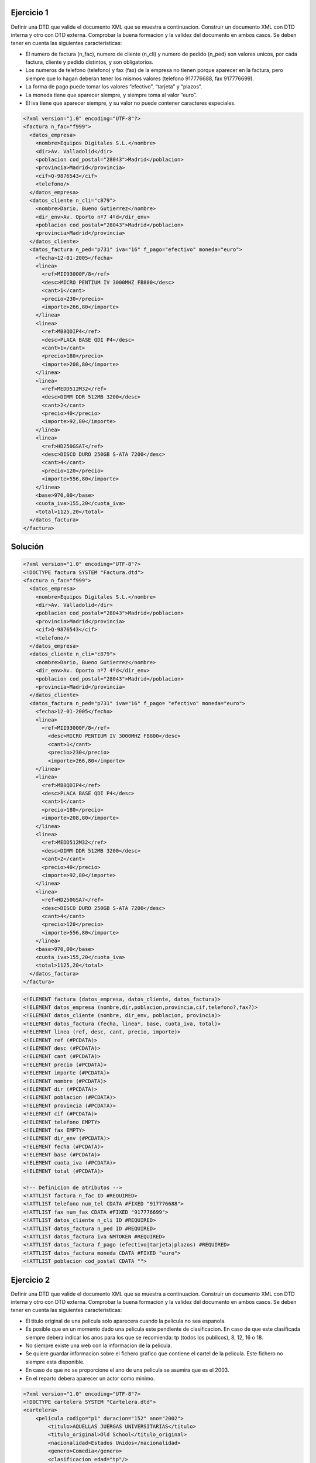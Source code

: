 Ejercicio 1
-----------

Definir una DTD que valide el documento XML que se muestra a continuacion.
Construir un documento XML con DTD interna y otro con DTD externa. Comprobar la buena formacion y la validez del documento en ambos casos.
Se deben tener en cuenta las siguientes caracteristicas:

• El numero de factura (n_fac), numero de cliente (n_cli) y numero de pedido (n_ped) son valores unicos, por cada factura, cliente y pedido distintos, y son obligatorios.

• Los numeros de telefono (telefono) y fax (fax) de la empresa no tienen porque aparecer en la factura, pero siempre que lo hagan deberan tener los mismos valores (telefono 917776688, fax 917776699).

• La forma de pago puede tomar los valores “efectivo”, “tarjeta” y “plazos”.

• La moneda tiene que aparecer siempre, y siempre toma al valor “euro”.

• El iva tiene que aparecer siempre, y su valor no puede contener caracteres especiales.


.. code-block:: xml
	
	<?xml version="1.0" encoding="UTF-8"?>
	<factura n_fac="f999">
	  <datos_empresa>
	    <nombre>Equipos Digitales S.L.</nombre>
	    <dir>Av. Valladolid</dir>
	    <poblacion cod_postal="28043">Madrid</poblacion>
	    <provincia>Madrid</provincia>
	    <cif>Q-9876543</cif>
	    <telefono/>
	  </datos_empresa>
	  <datos_cliente n_cli="c879">
	    <nombre>Dario, Bueno Gutierrez</nombre>
	    <dir_env>Av. Oporto nº7 4ºd</dir_env>
	    <poblacion cod_postal="28043">Madrid</poblacion>
	    <provincia>Madrid</provincia>
	  </datos_cliente>
	  <datos_factura n_ped="p731" iva="16" f_pago="efectivo" moneda="euro">
	    <fecha>12-01-2005</fecha>
	    <linea>
	      <ref>MII93000F/8</ref>
	      <desc>MICRO PENTIUM IV 3000MHZ FB800</desc>
	      <cant>1</cant>
	      <precio>230</precio>
	      <importe>266,80</importe>
	    </linea>
	    <linea>
	      <ref>MB8QDIP4</ref>
	      <desc>PLACA BASE QDI P4</desc>
	      <cant>1</cant>
	      <precio>180</precio>
	      <importe>208,80</importe>
	    </linea>
	    <linea>
	      <ref>MEDD512M32</ref>
	      <desc>DIMM DDR 512MB 3200</desc>
	      <cant>2</cant>
	      <precio>40</precio>
	      <importe>92,80</importe>
	    </linea>
	    <linea>
	      <ref>HD250GSA7</ref>
	      <desc>DISCO DURO 250GB S-ATA 7200</desc>
	      <cant>4</cant>
	      <precio>120</precio>
	      <importe>556,80</importe>
	    </linea>
	    <base>970,00</base>
	    <cuota_iva>155,20</cuota_iva>
	    <total>1125,20</total>
	  </datos_factura>
	</factura>
	
..

Solución
--------

.. code-block:: xml

	<?xml version="1.0" encoding="UTF-8"?>
	<!DOCTYPE factura SYSTEM "Factura.dtd">
	<factura n_fac="f999"> 
	  <datos_empresa> 
	    <nombre>Equipos Digitales S.L.</nombre> 
	    <dir>Av. Valladolid</dir> 
	    <poblacion cod_postal="28043">Madrid</poblacion> 
	    <provincia>Madrid</provincia> 
	    <cif>Q-9876543</cif> 
	    <telefono/> 
	  </datos_empresa> 
	  <datos_cliente n_cli="c879"> 
	    <nombre>Dario, Bueno Gutierrez</nombre> 
	    <dir_env>Av. Oporto nº7 4ºd</dir_env> 
	    <poblacion cod_postal="28043">Madrid</poblacion> 
	    <provincia>Madrid</provincia> 
	  </datos_cliente> 
	  <datos_factura n_ped="p731" iva="16" f_pago= "efectivo" moneda="euro"> 
	    <fecha>12-01-2005</fecha> 
	    <linea> 
	      <ref>MII93000F/8</ref> 
	        <desc>MICRO PENTIUM IV 3000MHZ FB800</desc> 
	        <cant>1</cant> 
	        <precio>230</precio> 
	        <importe>266,80</importe> 
	    </linea> 
	    <linea> 
	      <ref>MB8QDIP4</ref> 
	      <desc>PLACA BASE QDI P4</desc> 
	      <cant>1</cant> 
	      <precio>180</precio> 
	      <importe>208,80</importe> 
	    </linea> 
	    <linea> 
	      <ref>MEDD512M32</ref> 
	      <desc>DIMM DDR 512MB 3200</desc> 
	      <cant>2</cant> 
	      <precio>40</precio> 
	      <importe>92,80</importe> 
	    </linea> 
	    <linea> 
	      <ref>HD250GSA7</ref> 
	      <desc>DISCO DURO 250GB S-ATA 7200</desc> 
	      <cant>4</cant> 
	      <precio>120</precio> 
	      <importe>556,80</importe> 
	    </linea> 
	    <base>970,00</base> 
	    <cuota_iva>155,20</cuota_iva>
	    <total>1125,20</total> 
	  </datos_factura>
	</factura> 

..

.. code-block:: dtd

 <!ELEMENT factura (datos_empresa, datos_cliente, datos_factura)>
 <!ELEMENT datos_empresa (nombre,dir,poblacion,provincia,cif,telefono?,fax?)>
 <!ELEMENT datos_cliente (nombre, dir_env, poblacion, provincia)>
 <!ELEMENT datos_factura (fecha, linea*, base, cuota_iva, total)>
 <!ELEMENT linea (ref, desc, cant, precio, importe)>
 <!ELEMENT ref (#PCDATA)>
 <!ELEMENT desc (#PCDATA)>
 <!ELEMENT cant (#PCDATA)>
 <!ELEMENT precio (#PCDATA)>
 <!ELEMENT importe (#PCDATA)>
 <!ELEMENT nombre (#PCDATA)>
 <!ELEMENT dir (#PCDATA)>
 <!ELEMENT poblacion (#PCDATA)>
 <!ELEMENT provincia (#PCDATA)>
 <!ELEMENT cif (#PCDATA)>
 <!ELEMENT telefono EMPTY>
 <!ELEMENT fax EMPTY>
 <!ELEMENT dir_env (#PCDATA)>
 <!ELEMENT fecha (#PCDATA)>
 <!ELEMENT base (#PCDATA)>
 <!ELEMENT cuota_iva (#PCDATA)>
 <!ELEMENT total (#PCDATA)>

 <!-- Definicion de atributos -->
 <!ATTLIST factura n_fac ID #REQUIRED>
 <!ATTLIST telefono num_tel CDATA #FIXED "917776688">
 <!ATTLIST fax num_fax CDATA #FIXED "917776699">
 <!ATTLIST datos_cliente n_cli ID #REQUIRED>
 <!ATTLIST datos_factura n_ped ID #REQUIRED>
 <!ATTLIST datos_factura iva NMTOKEN #REQUIRED>
 <!ATTLIST datos_factura f_pago (efectivo|tarjeta|plazos) #REQUIRED>
 <!ATTLIST datos_factura moneda CDATA #FIXED "euro">
 <!ATTLIST poblacion cod_postal CDATA "">

..


Ejercicio 2
-----------

Definir una DTD que valide el documento XML que se muestra a continuacion. Construir un documento XML con DTD interna y otro con DTD externa. Comprobar la buena formacion y la validez del documento en ambos casos.
Se deben tener en cuenta las siguientes caracteristicas:

• El titulo original de una pelicula solo aparecera cuando la pelicula no sea espanola.

• Es posible que en un momento dado una pelicula este pendiente de clasificacion. En caso de que este clasificada siempre debera indicar los anos para los que se recomienda: tp (todos los publicos), 8, 12, 16 o 18.

• No siempre existe una web con la informacion de la pelicula.

• Se quiere guardar informacion sobre el fichero grafico que contiene el cartel de la pelicula. Este fichero no siempre esta disponible.

• En caso de que no se proporcione el ano de una pelicula se asumira que es el 2003.

• En el reparto debera aparecer un actor como minimo.


.. code-block:: xml

	<?xml version="1.0" encoding="UTF-8"?>
	<!DOCTYPE cartelera SYSTEM "Cartelera.dtd">
	<cartelera>
	    <pelicula codigo="p1" duracion="152" ano="2002">
	        <titulo>AQUELLAS JUERGAS UNIVERSITARIAS</titulo>
	        <titulo_original>Old School</titulo_original>
	        <nacionalidad>Estados Unidos</nacionalidad>
	        <genero>Comedia</genero>
	        <clasificacion edad="tp"/>
	        <sinopsis>
	            Mitch, Frank y Beanie son tres amigos treintaneros cuyas vidas no son
	            exactamente lo que esperaban. Mitch tiene una novia un poco alocada.
	            Frank se ha casado y su matrimonio nada tiene que ver con las juergas
	            salvajes que organizaban anos atras. Y Beanie es un padre de familia que
	            se muere por recuperar su alocada juventud. Pero las cosas cambian
	            cuando Beanie sugiere que creen su propia fraternidad, en la nueva casa
	            que Mitch tiene junto al campus de la universidad. Una ocasion para
	            revivir tiempos gloriosos, hacer nuevos amigos y de volver a sus viejas,
	            salvajes y desmadradas juergas de estudiantes.
	        </sinopsis>
	        <director>Todd Philips</director>
	        <reparto>
	            <actor>Luke Wilson</actor>
	            <actor>Will Farrel</actor>
	            <actor>Vince Vaughn</actor>
	        </reparto>
	        <web>http://www.uip.es</web>
	        <cartel>caratulas/Aquellas juergas.jpg</cartel>
	    </pelicula>
	    <pelicula codigo="p17" duracion="06">
	        <titulo>EL ORO DE MOSCu</titulo>
	        <nacionalidad>Espana</nacionalidad>
	        <genero>Comedia</genero>
	        <sin_clasificar/>
	        <sinopsis>
	            Por una extrana coincidencia del destino, alguien recibe una
	            informacion extraconfidencial de un anciano en sus ultimos
	            segundos de vida: el secreto mejor guardado de la historia. El
	            receptor, un trabajador de hospital, se lo comunica secretamente
	            a un supuesto amigo. Ambos inician una aventura rocambolesca y
	            llena de misterio. Ante la inutilidad de sus intentos y muy a
	            su pesar, tienen que recurrir a otras personas que asi mismo van
	            cayendo en el pozo sin fondo que conlleva descifrar el enigma.
	        </sinopsis>
	        <director>Jesus Bonilla</director>
	        <reparto>
	            <actor>Jesus Bonilla</actor>
	            <actor>Santiago Segura</actor>
	            <actor>Alfredo Landa</actor>
	            <actor>Concha Velasco</actor>
	            <actor>Antonio Resines</actor>
	            <actor>Gabino Diego</actor>
	            <actor>Maria Barranco</actor>
	        </reparto>
	    </pelicula>
	</cartelera>

..

Solución 
--------

.. code-block:: xml

	<?xml version="1.0" encoding="UTF-8"?>
	<!DOCTYPE cartelera SYSTEM "Cartelera.dtd">
	<cartelera>
	    <pelicula codigo="p1" duracion="152" ano="2002">
	        <titulo>AQUELLAS JUERGAS UNIVERSITARIAS</titulo>
	        <titulo_original>Old School</titulo_original>
	        <nacionalidad>Estados Unidos</nacionalidad>
	        <genero>Comedia</genero>
	        <clasificacion edad="tp"/>
	        <sinopsis>
	            Mitch, Frank y Beanie son tres amigos treintaneros cuyas vidas no son exactamente lo que esperaban. Mitch tiene una novia ninfomana que se mete en la cama con el primero que agarra. Frank se ha casado y su matrimonio nada tiene que ver con las juergas salvajes que organizaban anos atras. Y Beanie es un padre de familia que se muere por recuperar su alocada juventud. Pero las cosas cambian cuando Beanie sugiere que creen su propia fraternidad, en la nueva casa que Mitch tiene junto al campus de la universidad. Una ocasion para revivir tiempos gloriosos, hacer nuevos amigos y de volver a sus viejas, salvajes y desmadradas juergas de estudiantes.
	        </sinopsis>
	        <director>Todd Philips</director>
	        <reparto>
	            <actor>Luke Wilson</actor>
	            <actor>Will Farrel</actor>
	            <actor>Vince Vaughn</actor>
	        </reparto>
	        <web>http://www.uip.es</web>
	        <cartel>caratulas/Aquellas juergas.jpg</cartel>
	    </pelicula>
	    <pelicula codigo="p17" duracion="06">
	        <titulo>EL ORO DE MOSCu</titulo>
	        <nacionalidad>Espana</nacionalidad>
	        <genero>Comedia</genero>
	        <sin_clasificar/>
	        <sinopsis>
	            Por una extrana coincidencia del destino, alguien recibe una informacion extraconfidencial de un anciano en sus ultimos segundos de vida: el secreto mejor guardado de la Historia. El receptor, un trabajador de hospital, se lo comunica secretamente a un supuesto amigo. Ambos inician una aventura rocambolesca y llena de misterio. Ante la inutilidad de sus intentos y muy a su pesar, tienen que recurrir a otras personas que asi mismo van cayendo en el pozo sin fondo que conlleva descifrar el enigma.
	        </sinopsis>
	        <director>Jesus Bonilla</director>
	        <reparto>
	            <actor>Jesus Bonilla</actor>
	            <actor>Santiago Segura</actor>
	            <actor>Alfredo Landa</actor>
	            <actor>Concha Velasco</actor>
	            <actor>Antonio Resines</actor>
	            <actor>Gabino Diego</actor>
	            <actor>Maria Barranco</actor>
	        </reparto>
	    </pelicula>
	</cartelera>

..

.. code-block:: dtd

	<!-- DEFINICIoN DE ELEMENTOS -->
	 <!ELEMENT cartelera (pelicula)*>
	 <!ELEMENT pelicula (titulo, titulo_original?, nacionalidad, genero, (clasificacion | sin_clasificar), sinopsis, director, reparto, web?, cartel?) >
	 <!ELEMENT titulo (#PCDATA)>
	 <!ELEMENT titulo_original (#PCDATA)>
	 <!ELEMENT nacionalidad (#PCDATA)>
	 <!ELEMENT genero (#PCDATA)>
	 <!ELEMENT clasificacion EMPTY>
	 <!ELEMENT sin_clasificar EMPTY>
	 <!ELEMENT sinopsis (#PCDATA)>
	 <!ELEMENT director (#PCDATA)>
	 <!ELEMENT reparto (actor)+>
	 <!ELEMENT web (#PCDATA)>
	 <!ELEMENT cartel (#PCDATA)>
	 <!ELEMENT actor (#PCDATA)>
	
	 <!-- Definicion de atributos -->
	 <!ATTLIST pelicula codigo ID #REQUIRED>
	 <!ATTLIST pelicula duracion CDATA "">
	 <!ATTLIST pelicula ano CDATA "2003">
	 <!ATTLIST clasificacion edad (8 | 12 | 16 | 18 | tp) #REQUIRED>

..

XSD
======

Enunciado
------------

Creación de documentos XML e esquemas XML completos. Neste exemplo imos crear esquemas XML que respondan as especificacións que se determinan que deben cumprir os documentos XML que se queren validar, empregando todos os conceptos explicados na UD. Elaboraremos o esquema XML tendo en conta que:

• O número de rúa debe ser un número positivo que non superará o 2000.

• O código postal consta unicamente de 5 díxitos.

• Valida que os meses do ano teñan un valor correcto.

• O ano debe ter un valor de ano correcto

• O alquiler é verdadeiro ou falso, e é obrigatorio.

• O valor debe ser un número con dous decimais

Solución
----------
.. code-block:: xml

	<?xml version="1.0" encoding="UTF-8"?>
	<edificio alquiler="verdadeiro" valor="410.50"
	xmlns:xsi="http://www.w3.org/2001/XMLSchema-instance"
	xsi:noNamespaceSchemaLocation="edificio.xsd">
	    <enderezo>
	        <rua>Ponzano</rua>
	        <numero>66</numero>
	        <poboacion>Madrid</poboacion>
	        <provincia>Madrid</provincia>
	        <codigoPostal>28003</codigoPostal>
	    </enderezo>
	    <dataConstrucion mes="Febreiro" ano="1989" />
	    <material>formigón</material>
	</edificio>

..

.. code-block:: xsd

	<?xml version="1.0" encoding="UTF-8" standalone="no"?>
	<xs:schema xmlns:xs="http://www.w3.org/2001/XMLSchema">
	
	<xs:element name="edificio">
	<xs:complexType>
	    <xs:sequence>
	        <xs:element ref="enderezo"/>
	        <xs:element ref="dataConstrucion"/>
	        <xs:element ref="material" minOccurs="0"/>
	    </xs:sequence>
	    <xs:attribute name="valor" type="tipoValor"/>
	    <!--O alquiler é verdadeiro ou falso, e é obrigatorio.-->
	    <xs:attribute name="alquiler" use="required">
	    <xs:simpleType>
	        <xs:restriction base="xs:NMTOKEN">
	          <xs:enumeration value="verdadeiro"/>
	          <xs:enumeration value="falso"/>
	        </xs:restriction>
	    </xs:simpleType>
	    </xs:attribute>
	</xs:complexType>
	</xs:element>
	
	<xs:element name="enderezo" type="enderezo"/>
	<xs:element name="dataConstrucion" type="tipoDataConstrucion"/>
	<xs:element name="material" type="xs:string"/>
	
	<xs:complexType name="enderezo">
	<xs:sequence>
	    <xs:element ref="rua"/>
	    <xs:element ref="numero"/>
	    <xs:element ref="poboacion"/>
	    <xs:element ref="provincia"/>
	    <xs:element ref="codigoPostal"/>
	</xs:sequence>
	</xs:complexType>
	
	<xs:element name="rua" type="xs:string"/>
	<xs:element name="numero" type="tipoNumero"/>
	<xs:element name="poboacion" type="xs:string"/>
	<xs:element name="provincia" type="xs:string"/>
	<xs:element name="codigoPostal" type="tipoCodigoPostal"/>
	
	<!--O código postal consta unicamente de 5 díxitos.-->
	<xs:simpleType name="tipoCodigoPostal">
	<xs:restriction base="xs:string">
	    <xs:pattern value="\d{5}"/>
	</xs:restriction>
	</xs:simpleType>
	
	<!--O valor debe ser un número con dous decimais.-->
	<xs:simpleType name="tipoValor">
	<xs:restriction base="xs:decimal">
	    <xs:fractionDigits value="2"/>
	</xs:restriction>
	</xs:simpleType>
	
	<!--O número de rúa debe ser un número positivo que non superará o 2000.-->
	<xs:simpleType name="tipoNumero">
	<xs:restriction base="xs:unsignedShort">
	    <xs:maxInclusive value="2000"/>
	</xs:restriction>
	</xs:simpleType>
	
	<xs:complexType name="tipoDataConstrucion">
	    <xs:attribute name="mes" type="tipoMes" use="required"/>
	    <xs:attribute name="ano" type="xs:gYear" use="required"/><!--ano con 4 dígitos-->
	</xs:complexType>
	
	<!--Valida que os meses do ano teñan un valor correcto.-->
	<xs:simpleType name="tipoMes">
	    <xs:restriction base="xs:string">
	        <xs:enumeration value="Xaneiro"/>
	        <xs:enumeration value="Febreiro"/>
	        <xs:enumeration value="Marzo"/>
	        <xs:enumeration value="Abril"/>
	        <xs:enumeration value="Maio"/>
	        <xs:enumeration value="Xuño"/>
	        <xs:enumeration value="Xullo"/>
	        <xs:enumeration value="Agosto"/>
	        <xs:enumeration value="Setembro"/>
	        <xs:enumeration value="Outubro"/>
	        <xs:enumeration value="Novembro"/>
	        <xs:enumeration value="Decembro"/>
	    </xs:restriction>
	</xs:simpleType>
	
	</xs:schema>

..

Enunciado2
------------

Creación de documentos XML e esquemas XML completos. Neste exemplo imos crear esquemas XML que respondan as especificacións que se determinan que deben cumprir os documentos XML que se queren validar, empregando todos os conceptos explicados na UD. Elaboraremos o esquema XML tendo en conta que:

• Introducimos un elemento para almacenar o NSS dos empregados, que deberá estar formado por doce díxitos.

• Queremos introducir información de qué empregados son os xefes de departamento, validando que estes sexan empregados válidos.

• Crearemos un elemento contactos que permita gardar ata catro teléfonos de cada empregado. No caso de non coñecer ningún teléfono do empregado deberemos deixar constancia disto asignandolle un valor nulo a este elemento. O formato do teléfono será de nove díxigos. Por exemplo: <contactos>989898989 987654321 978787878</contactos>

• O esquema debe estar documentado para que informa sobre as validacións que se fan neste

Solución
----------

.. code-block:: xml

	<?xml version="1.0" encoding="UTF-8"?>
	<empresa  xmlns:xsi="http://www.w3.org/2001/XMLSchema-instance"
			 xsi:noNamespaceSchemaLocation="empresa.xsd">
	    <empregado>
	        <nss>272727272727</nss>
	        <nome>Iria</nome>
	        <departamento>IFC</departamento>
	        <contactos>999888777 987987789</contactos>
	    </empregado>
	    <empregado>
	      <nss>151515151515</nss>
	      <nome>Mariña</nome>
	      <departamento>IFC</departamento>
	      <contactos>989898989 987654321 978787878</contactos>
	    </empregado>
	    <empregado>
	       <nss>272727363636</nss>
	      <nome>Xoel</nome>
	      <departamento>CON</departamento>
	    </empregado>
	    <departamento codigo="IFC" xefe="272727363636">
	       <nome>Informática</nome>
	    </departamento>
	    <departamento codigo="CON" xefe="272727272727">
	        <nome>Contabilidade</nome>
	    </departamento>
	</empresa>

..

.. code-block:: xsd

	<xs:schema xmlns:xs="http://www.w3.org/2001/XMLSchema">
	<xs:annotation>
	    <xs:documentation>
	        Valida que o empregado pertenza a un departamento existente. 
	        Garda información de quén é o xefe de departamento.
			    O NSS debe ter 12 díxitos.
			    Poden almacenarse ata 4 teléfonos nunha lista chamada contactos.
	    </xs:documentation>
	</xs:annotation>
	<xs:element name="empresa">
	  <xs:complexType>
	    <xs:sequence>
	        <xs:element name="empregado" type="tipoEmpregado" maxOccurs="200"/>
	        <xs:element name="departamento" type="tipoDepartamento" maxOccurs="8"/>
	    </xs:sequence>
	  </xs:complexType>
	 
	 <!-- Os departamentos onde traballan os empleados deben existir--> 
	  <xs:key name="depUnico">
	    <xs:selector xpath="departamento"/>
	    <xs:field xpath="@codigo"/>
	  </xs:key>
	  <xs:keyref name="departamentoPertence" refer="depUnico">
	        <xs:selector xpath="empregado"/>
	        <xs:field xpath="departamento"/>
	  </xs:keyref> 
	  
	  <!--Queremos introducir información de qué empregados son os xefes de departamento,
	   validando que estes sexan empregados válidos -->
	  <xs:key name="xefeDepartamento">
	    <xs:selector xpath="empregado"/>
	    <xs:field xpath="nss"/>
	  </xs:key>
	  <xs:keyref name="departamentoXefe" refer="xefeDepartamento">
	        <xs:selector xpath="departamento"/>
	        <xs:field xpath="@xefe"/>
	  </xs:keyref>
	</xs:element>
	
	  <xs:complexType name="tipoEmpregado">
	    <xs:sequence>
	        <xs:element name="nss" type="tipoNSS"/>
	        <xs:element name="nome" type="xs:string"/>
	        <xs:element name="departamento" type="xs:string"/>
	        <!--Crea un elemento contactos que permita gardar ata catro teléfonos de cada empregado.-->
	        <xs:element name="contactos" type="telefonos" minOccurs="0"/>
	    </xs:sequence>
	  </xs:complexType>
	  
	  <xs:complexType name="tipoDepartamento">
	    <xs:sequence>
	        <xs:element name="nome" type="xs:string"/>
	    </xs:sequence>
	    <xs:attribute name="codigo" type="xs:string" use="required"/>
	    <xs:attribute name="xefe" type="tipoNSS" use="required"/>
	  </xs:complexType>  
	
	<!--  O NSS dos empregados, que deberá estar formado por doce díxitos  -->
	  <xs:simpleType name="tipoNSS">
	    <xs:restriction base="xs:string">
	            <xs:pattern value="[0-9]{12}"/>
	    </xs:restriction>
	  </xs:simpleType>
	
	<!--O formato do teléfono será de nove díxigos.-->
	  <xs:simpleType name="tipoTelefono">
	    <xs:restriction base="xs:string">
	            <xs:pattern value="[0-9]{9}"/>
	    </xs:restriction>
	  </xs:simpleType>
	
	  <xs:simpleType name="listaTelefonos">
	     <xs:list itemType="tipoTelefono"/>
	  </xs:simpleType>
	
	  <xs:simpleType name="telefonos">
	    <xs:restriction base="listaTelefonos">
	        <xs:maxLength value="4"/>
	    </xs:restriction>
	  </xs:simpleType>
	
	</xs:schema>

..

Enunciado3
-----------

Creación de documentos XML e esquemas XML completos. Neste exemplo imos crear esquemas XML que respondan as especificacións que se determinan que deben cumprir os documentos XML que se queren validar, empregando todos os conceptos explicados na UD. Elaboraremos o esquema XML tendo en conta que:

• O grupo de atributos creado para o nome completo e a validación dos nomes e apelidos debe gardarse nun esquema xml aparte e facer referencia a este dende o noso esquema.

• O esquema coas definicións comúns debe estar documentado para indicar as definicións que contén.

• Para os alumnos debemos gardar a súa altura. A altura dun alumno pode tomar os valores

• Alto, Baixo ou un número positivo maior que 20 que gardará a altura en cm.


Solución
----------

.. code-block:: xml

	<?xml version="1.0" encoding="UTF-8"?>
	<instituto xmlns:xsi="http://www.w3.org/2001/XMLSchema-instance"
			 xsi:noNamespaceSchemaLocation="alumno.xsd">
	    <alumno numExpedente="123" nome="Alicia María" apelido1="Casal" apelido2="Ferreiro">
	        <altura>156</altura>
	    </alumno>
	    <alumno numExpedente="155" nome="Paloma" apelido1="Pereiró">
	        <altura>Baixo</altura>
	    </alumno>
	    <profesor NRP="1234A590" nome="Carme" apelido1="Bouza" apelido2="Dominguez"/>
	    <profesor NRP="3332A590" nome="Mariña" apelido1="Cerviño" apelido2="Dominguez"/>
	    <alumno numExpedente="3442" nome="Fernando" apelido1="Puga" apelido2="Prado">
	        <altura>178</altura>
	    </alumno>
	</instituto>

..

.. code-block:: xsd

	<?xml version="1.0" encoding="UTF-8"?>
	<xs:schema xmlns:xs="http://www.w3.org/2001/XMLSchema">
	<xs:include schemaLocation="alumno_2.xsd"/>
	<xs:annotation>
	    <xs:documentation>
	       Definicións comúns para validar o seguinte:
	       * Nomes que so poden ter letras (inluíndo acentos e ñ) e espazos en branco.
	       * A altura, que pode tomar os valores Alto, Baixo ou a altura en cm (valida que non sexa menor que 20)
	    </xs:documentation>
	</xs:annotation>
	
	<!--Para os alumnos debemos gardar a súa altura. A altura dun alumno pode tomar os valores Alto, Baixo 
	ou un número positivo maior que 20 que gardará a altura en cm-->
	<xs:simpleType name="tipoAltura">
	    <xs:union>
	        <xs:simpleType>
		   	    	<xs:restriction base="xs:string">
				        	<xs:enumeration value="Alto"/>
				        	<xs:enumeration value="Baixo"/>
		       		</xs:restriction>
		    	</xs:simpleType>
			    <xs:simpleType>
		   	    	<xs:restriction base="xs:unsignedByte">
					        <xs:minInclusive value="20"/>
		   		    </xs:restriction>
			    </xs:simpleType>
		  </xs:union>
	</xs:simpleType>
	
		<xs:element name="instituto">
			<xs:complexType>
				<xs:choice maxOccurs="unbounded">
					  <xs:element ref="alumno"/>
					  <xs:element ref="profesor"/>
				</xs:choice>
			</xs:complexType>
		</xs:element>
		
		<xs:element name="alumno">
			<xs:complexType>
			   	<xs:sequence>
				      <xs:element name="altura" type="tipoAltura" minOccurs="0"/>
			   	</xs:sequence>
			  	<xs:attribute name="numExpedente" type="tipoNumExpedente"
	          use="required"/>
				  <xs:attributeGroup ref="grupoNome"/>
			</xs:complexType>
		</xs:element>
		
		<xs:element name="profesor">
			<xs:complexType>
				  <xs:attribute name="NRP" type="tipoNRP" use="required"/>
				  <xs:attributeGroup ref="grupoNome"/>
			</xs:complexType>
		</xs:element>
	
	<!-- O número de expedente debe constar de 3 ou 4 díxitos. -->
		<xs:simpleType name="tipoNumExpedente">
			<xs:restriction base="xs:string">
				<xs:pattern value="\d{3,4}"/>
			</xs:restriction>
		</xs:simpleType>
		
		<!--O NRP debe comezar por 3 ou 4 díxitos, seguidos dunha letra entre a A e a E, 
	  e a continuación outros 3 díxitos. -->
		<xs:simpleType name="tipoNRP">
			<xs:restriction base="xs:string">
				<xs:pattern value="\d{3,4}[A-E]\d{3}"/>
			</xs:restriction>
		</xs:simpleType>
	</xs:schema>

..
